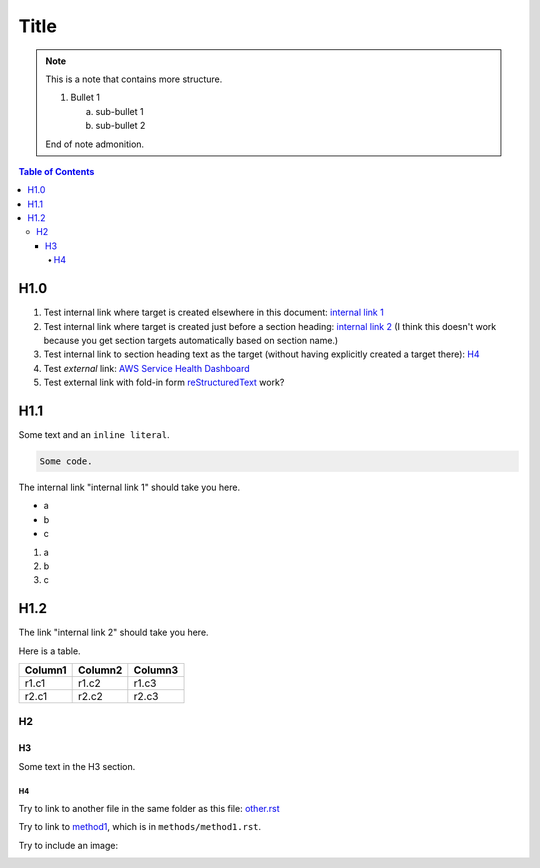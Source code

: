 .. This is a reStructuredText document.
.. See http://docutils.sourceforge.net/rst.html for syntax help.
..
.. Section conventions:
..     =====
..     Title
..     =====
..
..     Heading 1
..     =========
..
..     Heading 2
..     ---------
..
..     Heading 3
..     `````````
..
..     Heading 4
..     '''''''''
..
..     Heading 5
..     .........
..

=====
Title
=====

.. note::

    This is a note that contains more structure.

    #. Bullet 1

       a. sub-bullet 1

       #. sub-bullet 2

    End of note admonition.



.. contents:: Table of Contents
   :depth: 5

H1.0
====

#. Test internal link where target is created elsewhere in
   this document: `internal link 1`_

#. Test internal link where target is created just before
   a section heading: `internal link 2`_ (I think this doesn't
   work because you get section targets automatically based
   on section name.)

#. Test internal link to section heading text as the target
   (without having explicitly created a target there):
   `H4`_

#. Test *external* link: `AWS Service Health Dashboard`_

#. Test external link with fold-in form `reStructuredText
   <http://docutils.sourceforge.net/rst.html>`_
   work?


H1.1
====

Some text and an ``inline literal``.

.. code::

    Some code.

.. _`internal link 1`:

The internal link "internal link 1" should take you here.

* a
* b
* c

#. a
#. b
#. c


.. _`internal link 2`:

H1.2
====

The link "internal link 2" should take you here.

Here is a table.

+------------------------------------------+---------------+---------+
| Column1                                  | Column2       | Column3 |
+==========================================+===============+=========+
| r1.c1                                    | r1.c2         | r1.c3   |
+------------------------------------------+---------------+---------+
| r2.c1                                    | r2.c2         | r2.c3   |
+------------------------------------------+---------------+---------+



H2
--


H3
``

Some text in the H3 section.


H4
''

Try to link to another file in the same folder as this
file: `other.rst
<other.rst>`_

Try to link to `method1`_, which is in ``methods/method1.rst``.

Try to include an image:

.. image:: test.jpg



.. Internal links:

.. _`method1`: methods/method1.rst


.. External links:

.. _`AWS Service Health Dashboard`: https://status.aws.amazon.com/


